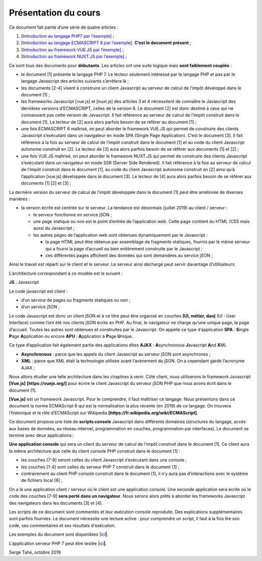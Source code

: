 Présentation du cours
=====================

Ce document fait partie d’une série de quatre articles :

1. [`Introduction au langage PHP7 par
   l’exemple <https://stahe-php7.readthedocs.io/fr/latest/>`__] ;

2. [`Introduction au langage ECMASCRIPT 6 par
   l’exemple <https://stahe-ecmascript6.readthedocs.io/fr/latest/>`__].
   **C’est le document présent** ;

3. [`Introduction au framework VUE.JS par
   l’exemple <https://stahe-vuejs.readthedocs.io/fr/latest/>`__] ;

4. [`Introduction au framework NUXT.JS par
   l’exemple <https://stahe-nuxtjs.readthedocs.io/fr/latest/>`__] ;


Ce sont tous des documents pour **débutants**. Les articles ont une
suite logique mais **sont faiblement couplés** :

-  le document [1] présente le langage PHP 7. Le lecteur seulement
   intéressé par le langage PHP et pas par le langage Javascript des
   articles suivants s’arrêtera là ;

-  les documents [2-4] visent à construire un client Javascript au
   serveur de calcul de l’impôt développé dans le document [1] ;

-  les frameworks Javascript [vue.js] et [nuxt.js] des articles 3 et 4
   nécessitent de connaître le Javascript des dernières versions
   d’ECMASCRIPT, celles de la version 6. Le document [2] est donc
   destiné à ceux qui ne connaissent pas cette version de Javascript. Il
   fait référence au serveur de calcul de l’impôt construit dans le
   document [1]. Le lecteur de [2] aura alors parfois besoin de se
   référer au document [1] ;

-  une fois ECMASCRIPT 6 maîtrisé, on peut aborder le framework VUE.JS
   qui permet de construire des clients Javascript s’exécutant dans un
   navigateur en mode SPA (Single Page Application). C’est le document
   [3]. Il fait référence à la fois au serveur de calcul de l’impôt
   construit dans le document [1] et au code du client Javascript
   autonome construit en [2]. Le lecteur de [3] aura alors parfois
   besoin de se référer aux documents [1] et [2] ;

-  une fois VUE.JS maîtrisé, on peut aborder le framework NUXT.JS qui
   permet de construire des clients Javascript s’exécutant dans un
   navigateur en mode SSR (Server Side Rendered). Il fait référence à la
   fois au serveur de calcul de l’impôt construit dans le document [1],
   au code du client Javascript autonome construit en [2] ainsi qu’à
   l’application [vue.js] développée dans le document [3]. Le lecteur de
   [4] aura alors parfois besoin de se référer aux documents [1] [2] et
   [3] ;

La dernière version du serveur de calcul de l’impôt développée dans le
document [1] peut être améliorée de diverses manières :

-  la version écrite est centrée sur le serveur. La tendance est
   désormais (juillet 2019) au client / serveur :

   -  le serveur fonctionne en service jSON ;

   -  une page statique ou non est le point d’entrée de l’application
      web. Cette page contient du HTML /CSS mais aussi du Javascript ;

   -  les autres pages de l’application web sont obtenues dynamiquement
      par le Javascript :

      -  la page HTML peut être obtenue par assemblage de fragments
         statiques, fournis par le même serveur qui a fourni la page
         d’accueil ou bien entièrement construite par le Javascript ;

      -  ces différentes pages affichent des données qui sont demandées
         au service jSON ;

Ainsi le travail est réparti sur le client et le serveur. Le serveur
ainsi déchargé peut servir davantage d’utilisateurs.

L’architecture correspondant à ce modèle est le suivant :

|image0|

**JS** : Javascript

Le code javascript est client :

-  d’un service de pages ou fragments statiques ou non ;

-  d’un service jSON ;

Le code Javascript est donc un client jSON et à ce titre peut être
organisé en couches **[UI, métier, dao]** (UI : User Interface) comme
l’ont été nos clients jSON écrits en PHP. Au final, le navigateur ne
charge qu’une unique page, la page d’accueil. Toutes les autres sont
obtenues et construites par le Javascript. On appelle ce type
d’application **SPA** : **S**\ ingle **P**\ age **A**\ pplication ou
encore **APU** : **A**\ pplication à **P**\ age **U**\ nique.

Ce type d’application fait également partie des applications dites
**AJAX** : **A**\ synchronous **J**\ avascript **A**\ nd **X**\ ML

-  **Asynchronous** : parce que les appels du client Javascript au
   serveur jSON sont asynchrones ;

-  **XML** : parce que XML était la technologie utilisée avant
   l’avènement du jSON. On a cependant gardé l’acronyme AJAX ;

Nous allons étudier une telle architecture dans les chapitres à venir.
Côté client, nous utiliserons le framework Javascript **[Vue.js]**
**[https://vuejs.org/]** pour écrire le client Javascript du serveur
jSON PHP que nous avons écrit dans le document [1].

**[Vue.js]** est un framework Javascript. Pour le comprendre, il faut
maîtriser ce langage. Nous présentons dans ce document la norme
ECMAScript 6 qui est la normalisation la plus récente (en 2019) de ce
langage. On trouvera l’historique et le rôle d’ECMAScript sur Wikipedia
**[https://fr.wikipedia.org/wiki/ECMAScript]**.

Ce document propose une liste de **scripts console** Javascript dans
différents domaines (structures du langage, accès aux bases de données,
au réseau internet, programmation en couches, programmation par
interfaces). Le document se termine avec deux applications :

**Une application console** qui sera un client du serveur de calcul de
l’impôt construit dans le document [1]. Ce client aura la même
architecture que celle du client console PHP construit dans le document
[1] :

|image1|

-  les couches [7-9] seront celles du client Javascript s’exécutant dans
   une console ;

-  les couches [1-4] sont celles du serveur PHP 7 construit dans le
   document [1] ;

-  contrairement au client PHP console construit dans le document [1],
   il n’y aura pas d’interactions avec le système de fichiers local
   [6] ;

On a là une application client / serveur où le client est une
application console. Une seconde application sera écrite où le code des
couches [7-9] **sera porté dans un navigateur**. Nous serons alors prêts
à aborder les frameworks Javascript des navigateurs dans les documents
[3] et [4].

Les scripts de ce document sont commentés et leur exécution console
reproduite. Des explications supplémentaires sont parfois fournies. Le
document nécessite une lecture active : pour comprendre un script, il
faut à la fois lire son code, ses commentaires et ses résultats
d'exécution.

Les exemples du document sont disponibles
\|\ `ici <http://sergetahe.com/cours-tutoriels-de-programmation/wp-content/uploads/documents/php7-ecmascript6-vuejs-nuxtjs/ecmascript6.rar>`__\ **\ \|**.

L’application serveur PHP 7 peut être testée
\|\ `ici <https://sergetahe.com/apps/impot/serveur-php7/>`__\ **\ \|**.

Serge Tahé, octobre 2019

.. |image0| image:: ./chap-01/media/image1.png
   :width: 5.83071in
   :height: 1.81496in
.. |image1| image:: ./chap-01/media/image2.png
   :width: 5.28346in
   :height: 2.03937in

